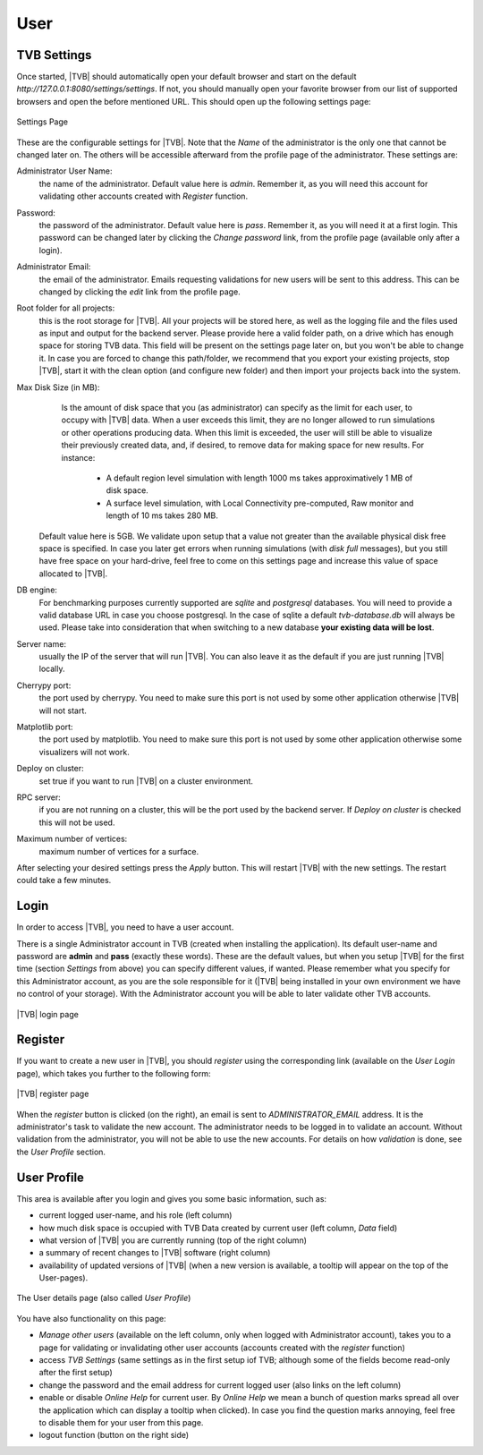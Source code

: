 User
----

TVB Settings
.............

Once started, |TVB| should automatically open your default browser and start on 
the default `http://127.0.0.1:8080/settings/settings`. If not, you should 
manually open your favorite browser from our list of supported browsers and 
open the before mentioned URL. This should open up the following settings page:

.. figure:: screenshots/settings.jpg
   :width: 90%
   :align: center

   Settings Page

These are the configurable settings for |TVB|. Note that the `Name` of the administrator
is the only one that cannot be changed later on. The others will be accessible afterward
from the profile page of the administrator. These settings are:

Administrator User Name:
	the name of the administrator. Default value here is `admin`.
	Remember it, as you will need this account for validating other accounts created with `Register` function.

Password:
	the password of the administrator. Default value here is `pass`.
	Remember it, as you will need it at a first login.
	This password can be changed later by clicking the `Change password` link, from the profile page
	(available only after a login).

Administrator Email:
	the email of the administrator. Emails requesting validations for new users will
	be sent to this address. This can be changed by clicking the `edit` link from the
	profile page.

Root folder for all projects:
	this is the root storage for |TVB|. All your projects will be stored here, as well
	as the logging file and the files used as input and output for the backend server.
	Please provide here a valid folder path, on a drive which has enough space for storing TVB data.
	This field will be present on the settings page later on, but you won't be able to change it.
	In case you are forced to change this path/folder, we recommend that you export your 
	existing projects, stop |TVB|, start it with the clean option (and configure 
	new folder) and then import your projects back into the system.

Max Disk Size (in MB):
	Is the amount of disk space that you (as administrator) can specify as the 
	limit for each user, to occupy with |TVB| data. When a user exceeds this limit, 
	they are no longer allowed to run simulations or other operations producing 
	data. When this limit is exceeded, the user will still be able to 
	visualize their previously created data, and, if desired, to remove data for making space for new results.
	For instance:
	 
	    - A default region level simulation with length 1000 ms takes 
	      approximatively 1 MB of disk space.
	    - A surface level simulation, with Local Connectivity pre-computed, 
	      Raw monitor and length of 10 ms takes 280 MB.

    Default value here is 5GB. We validate upon setup that a value not greater than the available physical
    disk free space is specified. In case you later get errors when running simulations (with `disk full`
    messages), but you still have free space on your hard-drive, feel free to come on this settings page and
    increase this value of space allocated to |TVB|.

DB engine:
	For benchmarking purposes currently supported are *sqlite* and *postgresql* 
	databases. You will need to provide a valid database URL in case you choose 
	postgresql. In the case of sqlite a default `tvb-database.db` will always 
	be used. Please take into consideration that when switching to a new database 
	**your existing data will be lost**.

Server name:
	usually the IP of the server that will run |TVB|. You can also leave it as the default
	if you are just running |TVB| locally.

Cherrypy port:
	the port used by cherrypy. You need to make sure this port is not used by some other
	application otherwise |TVB| will not start.

Matplotlib port:
	the port used by matplotlib. You need to make sure this port is not used by some other
	application otherwise some visualizers will not work.

Deploy on cluster:
	set true if you want to run |TVB| on a cluster environment.

RPC server:
	if you are not running on a cluster, this will be the port used by the backend server. If
	`Deploy on cluster` is checked this will not be used.

Maximum number of vertices: 
	maximum number of vertices for a surface. 


After selecting your desired settings press the `Apply` button. This will restart |TVB| with the
new settings. The restart could take a few minutes.

Login
.........

In order to access |TVB|, you need to have a user account.

There is a single Administrator account in TVB (created when installing the application).
Its default user-name and password are **admin** and **pass** (exactly these words).
These are the default values, but when you setup |TVB| for the first time (section `Settings` from above)
you can specify different values, if wanted. Please remember what you specify for this Administrator account,
as you are the sole responsible for it (|TVB| being installed in your own environment
we have no control of your storage).
With the Administrator account you will be able to later validate other TVB accounts.


.. figure:: screenshots/user_login.jpg
   :width: 90%
   :align: center

   |TVB| login page


Register
.........

If you want to create a new user in |TVB|, you should `register` using the corresponding link
(available on the `User Login` page), which takes you further to the following form:


.. figure:: screenshots/register.jpg
   :width: 90%
   :align: center

   |TVB| register page


When the `register` button is clicked (on the right), an email is sent to `ADMINISTRATOR_EMAIL`
address. It is the administrator's task to validate the new account. The
administrator needs to be logged in to validate an account. Without validation from the administrator, you will not
be able to use the new accounts. For details on how `validation` is done, see the `User Profile` section.


User Profile
..............

This area is available after you login and gives you some basic information, such as:

- current logged user-name, and his role (left column)
- how much disk space is occupied with TVB Data created by current user (left column, `Data` field)
- what version of |TVB| you are currently running (top of the right column)
- a summary of recent changes to |TVB| software (right column)
- availability of updated versions of |TVB| (when a new version is available, a tooltip will appear on the top of the User-pages).

.. figure:: screenshots/user_profile.jpg
   :width: 90%
   :align: center

   The User details page (also called `User Profile`)

You have also functionality on this page:

- `Manage other users` (available on the left column, only when logged with Administrator account), takes you to a page for validating or invalidating other user accounts (accounts created with the `register` function)
- access `TVB Settings` (same settings as in the first setup iof TVB; although some of the fields become read-only after the first setup)
- change the password and the email address for current logged user (also links on the left column)
- enable or disable `Online Help` for current user. By `Online Help` we mean a bunch of question marks spread all over the application which can display a tooltip when clicked). In case you find the question marks annoying, feel free to disable them for your user from this page.
- logout function (button on the right side)

